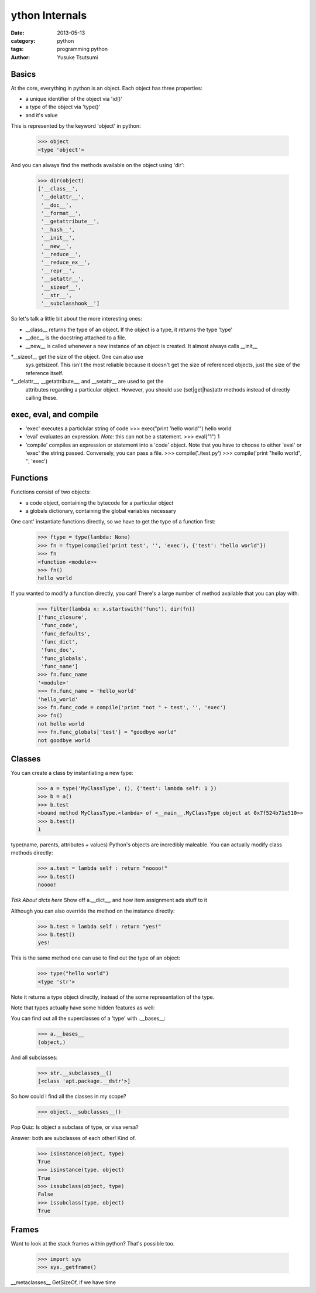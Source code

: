 ython Internals
================
:date: 2013-05-13
:category: python
:tags: programming python
:author: Yusuke Tsutsumi

Basics
------
At the core, everything in python is an object. Each object has three properties:

* a unique identifier of the object via 'id()'
* a type of the object via 'type()'
* and it's value

This is represented by the keyword 'object' in python:

  >>> object
  <type 'object'>

And you can always find the methods available on the object using 'dir':

  >>> dir(object)
  ['__class__',
   '__delattr__',
   '__doc__',
   '__format__',
   '__getattribute__',
   '__hash__',
   '__init__',
   '__new__',
   '__reduce__',
   '__reduce_ex__',
   '__repr__',
   '__setattr__',
   '__sizeof__',
   '__str__',
   '__subclasshook__']

So let's talk a little bit about the more interesting ones:

* __class__ returns the type of an object. If the object is a type, it returns the type 'type'
* __doc__ is the docstring attached to a file.
* __new__ is called whenever a new instance of an object is
  created. It almost always calls __init__
*__sizeof__ get the size of the object. One can also use
 sys.getsizeof. This isn't the most reliable because it doesn't get
 the size of referenced objects, just the size of the reference
 itself.
*__delattr__, __getattribute__, and __setattr__ are used to get the
 attributes regarding a particular object. However, you should use
 (set|get|has)attr methods instead of directly calling these.


exec, eval, and compile
-----------------------
* 'exec' executes a particlular string of code
  >>> exec("print 'hello world'")
  hello world

* 'eval' evaluates an expression. *Note*: this can not be a statement.
  >>> eval("1")
  1

* 'compile' compiles an expression or statement into a 'code' object.
  Note that you have to choose to either 'eval' or 'exec' the string passed.
  Conversely, you can pass a file.
  >>> compile('./test.py')
  >>> compile('print "hello world", '', 'exec')

Functions
---------
Functions consist of two objects:

* a code object, containing the bytecode for a particular object
* a globals dictionary, containing the global variables necessary

One cant' instantiate functions directly, so we have to get the type of a function first:

  >>> ftype = type(lambda: None)  
  >>> fn = ftype(compile('print test', '', 'exec'), {'test': "hello world"})
  >>> fn
  <function <module>>
  >>> fn()
  hello world

If you wanted to modify a function directly, you can! There's a large
number of method available that you can play with.

  >>> filter(lambda x: x.startswith('func'), dir(fn))
  ['func_closure', 
   'func_code', 
   'func_defaults', 
   'func_dict',
   'func_doc', 
   'func_globals', 
   'func_name']
  >>> fn.func_name
  '<module>'
  >>> fn.func_name = 'hello_world'
  'hello_world'
  >>> fn.func_code = compile('print "not " + test', '', 'exec')
  >>> fn()
  not hello world
  >>> fn.func_globals['test'] = "goodbye world"
  not goodbye world

Classes
-------
You can create a class by instantiating a new type:

    >>> a = type('MyClassType', (), {'test': lambda self: 1 })
    >>> b = a()
    >>> b.test
    <bound method MyClassType.<lambda> of <__main__.MyClassType object at 0x7f524b71e510>>
    >>> b.test()
    1

type(name, parents, attributes + values)
Python's objects are incredibly maleable. You can actually modify class methods directly:

    >>> a.test = lambda self : return "noooo!"
    >>> b.test()
    noooo!

*Talk About dicts here*
Show off a.__dict__, and how item assignment ads stuff to it

Although you can also override the method on the instance directly:

    >>> b.test = lambda self : return "yes!"
    >>> b.test()
    yes!

This is the same method one can use to find out the type of an object:

    >>> type("hello world")
    <type 'str'>

Note it returns a type object directly, instead of the some representation of the type.

Note that types actually have some hidden features as well:

You can find out all the superclasses of a 'type' with .__bases__:

    >>> a.__bases__
    (object,)

And all subclasses:

    >>> str.__subclasses__()
    [<class 'apt.package.__dstr'>]

So how could I find all the classes in my scope?

    >>> object.__subclasses__()

Pop Quiz: Is object a subclass of type, or visa versa?

Answer: both are subclasses of each other! Kind of.

    >>> isinstance(object, type)
    True
    >>> isinstance(type, object)
    True
    >>> issubclass(object, type)
    False
    >>> issubclass(type, object)
    True

Frames
------

Want to look at the stack frames within python? That's possible too.

    >>> import sys
    >>> sys._getframe()

__metaclasses__
GetSizeOf, if we have time
